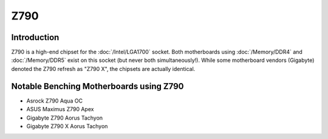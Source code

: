 ================
Z790
================

Introduction
================

Z790 is a high-end chipset for the :doc:`/Intel/LGA1700` socket.
Both motherboards using :doc:`/Memory/DDR4` and :doc:`/Memory/DDR5` exist on this socket (but never both simultaneously!).
While some motherboard vendors (Gigabyte) denoted the Z790 refresh as "Z790 X", the chipsets are actually identical.

Notable Benching Motherboards using Z790
========================================

* Asrock Z790 Aqua OC
* ASUS Maximus Z790 Apex
* Gigabyte Z790 Aorus Tachyon
* Gigabyte Z790 X Aorus Tachyon
